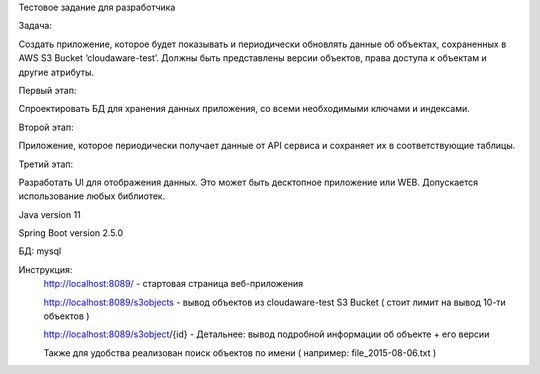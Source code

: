 Тестовое задание для разработчика

Задача:

Создать приложение, которое будет показывать и периодически обновлять данные об объектах, сохраненных в AWS S3 Bucket ‘cloudaware-test’. Должны быть представлены версии объектов, права доступа к объектам и другие атрибуты. 

Первый этап:

Спроектировать БД для хранения данных приложения, со всеми необходимыми ключами и индексами.

Второй этап:

Приложение, которое периодически получает данные от API сервиса и сохраняет их в соответствующие таблицы.

Третий этап:

Разработать UI для отображения данных. Это может быть десктопное приложение или WEB. Допускается использование любых библиотек. 

Java version 11

Spring Boot version 2.5.0

БД: mysql

Инструкция:
	http://localhost:8089/ - стартовая страница веб-приложения
	
	http://localhost:8089/s3objects - вывод объектов из cloudaware-test S3 Bucket ( стоит лимит на вывод 10-ти объектов )
	
	http://localhost:8089/s3object/{id} - Детальнее: вывод подробной информации об объекте + его версии
	
	Также для удобства реализован поиск объектов по имени ( например: file_2015-08-06.txt )
	
